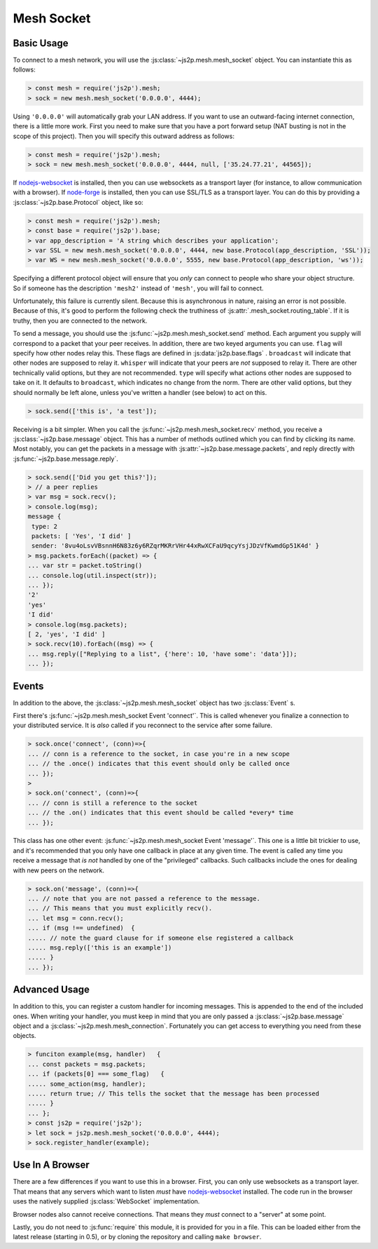 Mesh Socket
~~~~~~~~~~~

Basic Usage
-----------

To connect to a mesh network, you will use the :js:class:`~js2p.mesh.mesh_socket` object. You can instantiate this as follows:

.. code-block:: javascript

    > const mesh = require('js2p').mesh;
    > sock = new mesh.mesh_socket('0.0.0.0', 4444);

Using ``'0.0.0.0'`` will automatically grab your LAN address. If you want to use an outward-facing internet connection, there is a little more work. First you need to make sure that you have a port forward setup (NAT busting is not in the scope of this project). Then you will specify this outward address as follows:

.. code-block:: javascript

    > const mesh = require('js2p').mesh;
    > sock = new mesh.mesh_socket('0.0.0.0', 4444, null, ['35.24.77.21', 44565]);

If `nodejs-websocket <https://www.npmjs.com/package/nodejs-websocket>`_ is installed, then you can use websockets as a transport layer (for instance, to allow communication with a browser). If `node-forge <https://www.npmjs.com/package/node-forge>`_ is installed, then you can use SSL/TLS as a transport layer. You can do this by providing a :js:class:`~js2p.base.Protocol` object, like so:

.. code-block:: javascript

    > const mesh = require('js2p').mesh;
    > const base = require('js2p').base;
    > var app_description = 'A string which describes your application';
    > var SSL = new mesh.mesh_socket('0.0.0.0', 4444, new base.Protocol(app_description, 'SSL'));
    > var WS = new mesh.mesh_socket('0.0.0.0', 5555, new base.Protocol(app_description, 'ws'));

Specifying a different protocol object will ensure that you *only* can connect to people who share your object structure. So if someone has the description ``'mesh2'`` instead of ``'mesh'``, you will fail to connect.

Unfortunately, this failure is currently silent. Because this is asynchronous in nature, raising an error is not possible. Because of this, it's good to perform the following check the truthiness of :js:attr:`.mesh_socket.routing_table`. If it is truthy, then you are connected to the network.

To send a message, you should use the :js:func:`~js2p.mesh.mesh_socket.send` method. Each argument you supply will correspond to a packet that your peer receives. In addition, there are two keyed arguments you can use. ``flag`` will specify how other nodes relay this. These flags are defined in :js:data:`js2p.base.flags` . ``broadcast`` will indicate that other nodes are supposed to relay it. ``whisper`` will indicate that your peers are *not* supposed to relay it. There are other technically valid options, but they are not recommended. ``type`` will specify what actions other nodes are supposed to take on it. It defaults to ``broadcast``, which indicates no change from the norm. There are other valid options, but they should normally be left alone, unless you've written a handler (see below) to act on this.

.. code-block:: javascript

    > sock.send(['this is', 'a test']);

Receiving is a bit simpler. When you call the :js:func:`~js2p.mesh.mesh_socket.recv` method, you receive a :js:class:`~js2p.base.message` object. This has a number of methods outlined which you can find by clicking its name. Most notably, you can get the packets in a message with :js:attr:`~js2p.base.message.packets`, and reply directly with :js:func:`~js2p.base.message.reply`.

.. code-block:: javascript

    > sock.send(['Did you get this?']);
    > // a peer replies
    > var msg = sock.recv();
    > console.log(msg);
    message {
     type: 2
     packets: [ 'Yes', 'I did' ]
     sender: '8vu4oLsvVBsnnH6N83z6y6RZqrMKRrVHr44xRwXCFaU9qcyYsjJDzVfKwmdGp51K4d' }
    > msg.packets.forEach((packet) => {
    ... var str = packet.toString()
    ... console.log(util.inspect(str));
    ... });
    '2'
    'yes'
    'I did'
    > console.log(msg.packets);
    [ 2, 'yes', 'I did' ]
    > sock.recv(10).forEach((msg) => {
    ... msg.reply(["Replying to a list", {'here': 10, 'have some': 'data'}]);
    ... });

Events
------

In addition to the above, the :js:class:`~js2p.mesh.mesh_socket` object has two :js:class:`Event` s.

First there's :js:func:`~js2p.mesh.mesh_socket Event 'connect'`. This is called whenever you finalize a connection to your distributed service. It is *also* called if you reconnect to the service after some failure.

.. code-block:: javascript

    > sock.once('connect', (conn)=>{
    ... // conn is a reference to the socket, in case you're in a new scope
    ... // the .once() indicates that this event should only be called once
    ... });
    >
    > sock.on('connect', (conn)=>{
    ... // conn is still a reference to the socket
    ... // the .on() indicates that this event should be called *every* time
    ... });

This class has one other event: :js:func:`~js2p.mesh.mesh_socket Event 'message'`. This one is a little bit trickier to use, and it's recommended that you only have one callback in place at any given time. The event is called any time you receive a message that *is not* handled by one of the "privileged" callbacks. Such callbacks include the ones for dealing with new peers on the network.

.. code-block:: javascript

    > sock.on('message', (conn)=>{
    ... // note that you are not passed a reference to the message.
    ... // This means that you must explicitly recv().
    ... let msg = conn.recv();
    ... if (msg !== undefined)  {
    ..... // note the guard clause for if someone else registered a callback
    ..... msg.reply(['this is an example'])
    ..... }
    ... });

Advanced Usage
--------------

In addition to this, you can register a custom handler for incoming messages. This is appended to the end of the included ones. When writing your handler, you must keep in mind that you are only passed a :js:class:`~js2p.base.message` object and a :js:class:`~js2p.mesh.mesh_connection`. Fortunately you can get access to everything you need from these objects.

.. code-block:: python

    > funciton example(msg, handler)   {
    ... const packets = msg.packets;
    ... if (packets[0] === some_flag)   {
    ..... some_action(msg, handler);
    ..... return true; // This tells the socket that the message has been processed
    ..... }
    ... };
    > const js2p = require('js2p');
    > let sock = js2p.mesh.mesh_socket('0.0.0.0', 4444);
    > sock.register_handler(example);

Use In A Browser
----------------

There are a few differences if you want to use this in a browser. First, you can only use websockets as a transport layer. That means that any servers which want to listen *must* have `nodejs-websocket <https://www.npmjs.com/package/nodejs-websocket>`_ installed. The code run in the browser uses the natively supplied :js:class:`WebSocket` implementation.

Browser nodes also cannot receive connections. That means they *must* connect to a "server" at some point.

Lastly, you do not need to :js:func:`require` this module, it is provided for you in a file. This can be loaded either from the latest release (starting in 0.5), or by cloning the repository and calling ``make browser``.
